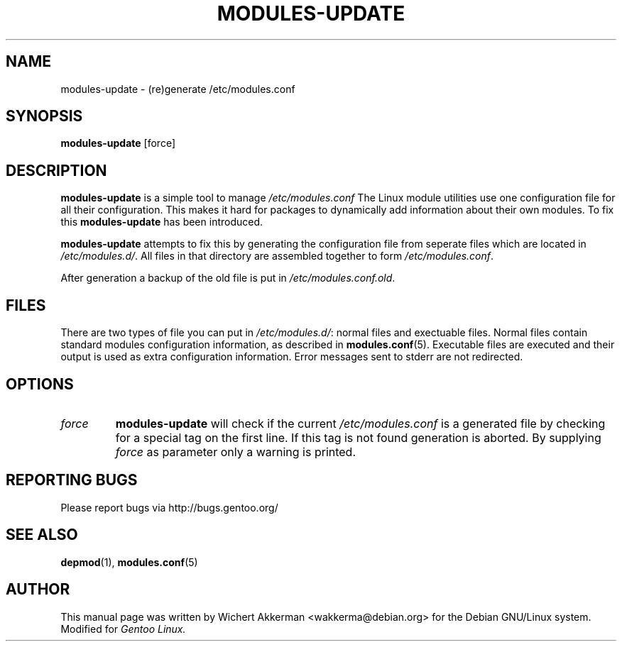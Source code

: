 .TH MODULES-UPDATE 8 "Gentoo Linux" "2001"
.SH NAME
modules\-update \- (re)generate /etc/modules.conf
.SH SYNOPSIS
.B modules\-update
[force]
.SH DESCRIPTION
.B modules\-update
is a simple tool to manage
.IR /etc/modules.conf
The Linux module utilities use one configuration file for all their
configuration. This makes it hard for packages to dynamically add
information about their own modules. To fix this
.B modules\-update
has been introduced.
.PP
.B modules-update
attempts to fix this by generating the configuration file from seperate
files which are located in
.IR /etc/modules.d/ .
All files in that directory are assembled together to form
.IR /etc/modules.conf .
.PP
After generation a backup of the old file is put in
.IR /etc/modules.conf.old .
.SH "FILES"
There are two types of file you can put in
.IR /etc/modules.d/ :
normal files and exectuable files. Normal files contain standard modules
configuration information, as described in
.BR modules.conf (5).
Executable files are executed and their output is used as extra configuration
information. Error messages sent to stderr are not redirected.
.SH OPTIONS
.TP
.I force
.B modules\-update
will check if the current
.I /etc/modules.conf
is a generated file by checking for a special tag on the first line. If this
tag is not found generation is aborted. By supplying
.I force
as parameter only a warning is printed.
.SH "REPORTING BUGS"
Please report bugs via http://bugs.gentoo.org/
.SH "SEE ALSO"
.BR depmod (1),
.BR modules.conf (5)
.SH AUTHOR
This manual page was written by Wichert Akkerman <wakkerma@debian.org>
for the Debian GNU/Linux system. Modified for
.I Gentoo Linux.
